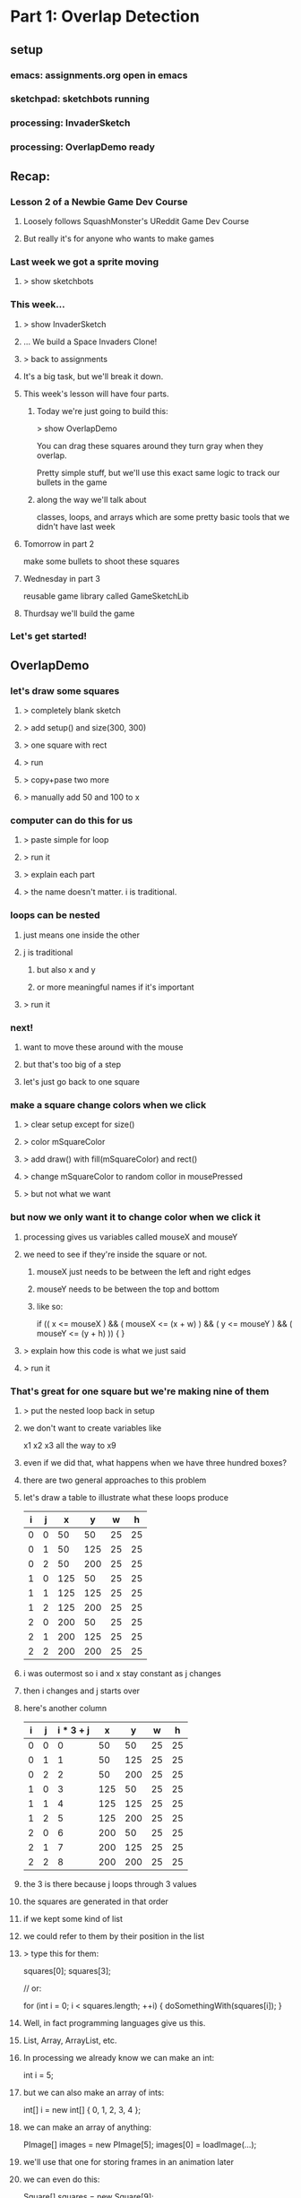 
* Part 1: Overlap Detection
** setup
*** emacs: assignments.org open in emacs
*** sketchpad: sketchbots running
*** processing: InvaderSketch
*** processing: OverlapDemo ready
** Recap:
*** Lesson 2 of a Newbie Game Dev Course
**** Loosely follows SquashMonster's UReddit Game Dev Course
**** But really it's for anyone who wants to make games
*** Last week we got a sprite moving
**** > show sketchbots
*** This week...
**** > show InvaderSketch
**** ... We build a Space Invaders Clone!
**** > back to assignments
**** It's a big task, but we'll break it down.
**** This week's lesson will have four parts.
***** Today we're just going to build this:
> show OverlapDemo

You can drag these squares around
they turn gray when they overlap.

Pretty simple stuff, but we'll use this
exact same logic to track our bullets
in the game

***** along the way we'll talk about
classes, loops, and arrays
which are some pretty basic tools
that we didn't have last week

**** Tomorrow in part 2
make some bullets to shoot these squares
**** Wednesday in part 3
reusable game library called GameSketchLib
**** Thurdsay we'll build the game
*** Let's get started!

** OverlapDemo
*** let's draw some squares
**** > completely blank sketch
**** > add setup() and size(300, 300)
**** > one square with rect
**** > run
**** > copy+pase two more
**** > manually add 50 and 100 to x
*** computer can do this for us
**** > paste simple for loop
**** > run it
**** > explain each part
**** > the name doesn't matter. i is traditional.
*** loops can be nested
**** just means one inside the other
**** j is traditional
***** but also x and y
***** or more meaningful names if it's important
**** > run it
*** next!
**** want to move these around with the mouse
**** but that's too big of a step
**** let's just go back to one square
*** make a square change colors when we click
**** > clear setup except for size()
**** > color mSquareColor
**** > add draw() with fill(mSquareColor) and rect()
**** > change mSquareColor to random collor in mousePressed
**** > but not what we want
*** but now we only want it to change color when we click it
**** processing gives us variables called mouseX and mouseY
**** we need to see if they're inside the square or not.
***** mouseX just needs to be between the left and right edges
***** mouseY needs to be between the top and bottom
***** like so:
  if (( x <= mouseX ) && ( mouseX <= (x + w) ) &&
      ( y <= mouseY ) && ( mouseY <= (y + h) ))
  {
  }
**** > explain how this code is what we just said
**** > run it 
*** That's great for one square but we're making nine of them
**** > put the nested loop back in setup
**** we don't want to create variables like
x1 x2 x3 all the way to x9
**** even if we did that, what happens when we have three hundred boxes?
**** there are two general approaches to this problem
**** let's draw a table to illustrate what these loops produce

| i | j |   x |   y |  w |  h |
|---+---+-----+-----+----+----|
| 0 | 0 |  50 |  50 | 25 | 25 |
| 0 | 1 |  50 | 125 | 25 | 25 |
| 0 | 2 |  50 | 200 | 25 | 25 |
| 1 | 0 | 125 |  50 | 25 | 25 |
| 1 | 1 | 125 | 125 | 25 | 25 |
| 1 | 2 | 125 | 200 | 25 | 25 |
| 2 | 0 | 200 |  50 | 25 | 25 |
| 2 | 1 | 200 | 125 | 25 | 25 |
| 2 | 2 | 200 | 200 | 25 | 25 |


**** i was outermost so i and x stay constant as j changes
**** then i changes and j starts over
**** here's another column

| i | j | i * 3 + j |   x |   y |  w |  h |
|---+---+-----------+-----+-----+----+----|
| 0 | 0 |         0 |  50 |  50 | 25 | 25 |
| 0 | 1 |         1 |  50 | 125 | 25 | 25 |
| 0 | 2 |         2 |  50 | 200 | 25 | 25 |
| 1 | 0 |         3 | 125 |  50 | 25 | 25 |
| 1 | 1 |         4 | 125 | 125 | 25 | 25 |
| 1 | 2 |         5 | 125 | 200 | 25 | 25 |
| 2 | 0 |         6 | 200 |  50 | 25 | 25 |
| 2 | 1 |         7 | 200 | 125 | 25 | 25 |
| 2 | 2 |         8 | 200 | 200 | 25 | 25 |

**** the 3 is there because j loops through 3 values
**** the squares are generated in that order 
**** if we kept some kind of list
**** we could refer to them by their position in the list
**** > type this for them:

squares[0];
squares[3];

// or:

for (int i = 0; i < squares.length; ++i)
{
    doSomethingWith(squares[i]);
}


**** Well, in fact programming languages give us this.
**** List, Array, ArrayList, etc.
**** In processing we already know we can make an int:
int i = 5;
**** but we can also make an array of ints:
int[] i = new int[] { 0, 1, 2, 3, 4 };
**** we can make an array of anything:
PImage[] images = new PImage[5];
images[0] = loadImage(...);
**** we'll use that one for storing frames in an animation later
**** we can even do this:

Square[] squares = new Square[9];

**** which is what we want
**** but what is Square?
**** well if arrays represent the vertical part of our table
**** classes represent the horizontal part
**** it's a collection of fields that work together
**** x, y, w, h make a rectangle
**** w and h are the same so they make a square
**** we can use classes to bundle a bunch of variables into one object
**** We could call our class Rectagle 
**** but I'm going to call it Bounds 
because we're using it to represent the boundaries of our objects
which may or may not look like rectangles on the screen
**** > paste in Bounds(x,y,w,h) constructor
**** > paste in Square extends Bounds (x,y,size) with render
**** > change our loop to make squares and add to array
**** > add a loop to draw them in draw
*** as you can see from this render() method
**** classes are more than just data
**** they have behavior too.
**** we can teach them to handle their own clicks
> add loop inside mousePressed {  if sq.containsPoint() sq.color ... }
> paste in containspoint(x, y) and x2/y2
> run to show them changing colors on click
*** right now we want to move these around and check for overlaps
**** dragging is pretty easy
Square mInHand = null;
> change the color line to mInHand
> explain break inside the for loop
> mouseReleased;
> mouseDragged without mXoff
> run it, point out the jump when you pick up
> fix with mXOff
**** overlap checking has two parts
***** first, we add a method to Bounds
****** so a single Bounds can tell if it overlaps another
****** > paste in overlaps
***** and now we have to test all the combinations
> make sure j = 0 in draw
> paste in draw

Another nested loop does the job.

> run it

*** so that's what we wanted, but hold on a minute.

|   | 0 | 1 | 2 | 3 | 4 | 5 | 6 | 7 | 8 |
|---+---+---+---+---+---+---+---+---+---|
| 0 |   |   |   |   |   |   |   |   |   |
| 1 |   |   |   |   |   |   |   |   |   |
| 2 |   |   |   |   |   |   |   |   |   |
| 3 |   |   |   |   |   |   |   |   |   |
| 4 |   |   |   |   |   |   |   |   |   |
| 5 |   |   |   |   |   |   |   |   |   |
| 6 |   |   |   |   |   |   |   |   |   |
| 7 |   |   |   |   |   |   |   |   |   |
| 8 |   |   |   |   |   |   |   |   |   |


So that's 9 x 9 or 81 checks (remember we start at 0) If we start
adding objects, that table is going to get even bigger. It's always going to be the square of however many objects we have.

Actually we could cut out nine tests here, because we
don't need to check an object against itself.


|   | 0 | 1 | 2 | 3 | 4 | 5 | 6 | 7 | 8 |
|---+---+---+---+---+---+---+---+---+---|
| 0 | . |   |   |   |   |   |   |   |   |
| 1 |   | . |   |   |   |   |   |   |   |
| 2 |   |   | . |   |   |   |   |   |   |
| 3 |   |   |   | . |   |   |   |   |   |
| 4 |   |   |   |   | . |   |   |   |   |
| 5 |   |   |   |   |   | . |   |   |   |
| 6 |   |   |   |   |   |   | . |   |   |
| 7 |   |   |   |   |   |   |   | . |   |
| 8 |   |   |   |   |   |   |   |   | . |


We can do that by changing this line:

  if (mSquares[i].overlaps(mSquares[j]))
  if (i != j && mSquares[i].overlaps(mSquares[j]))

The && symbol short circuits so the right side is never evaluated.

We can also cut out the top half because if square[0] overlaps
square[1], square[1] also overlaps square[0]


|   | 0 | 1 | 2 | 3 | 4 | 5 | 6 | 7 | 8 |
|---+---+---+---+---+---+---+---+---+---|
| 0 | . | . | . | . | . | . | . | . | . |
| 1 |   | . | . | . | . | . | . | . | . |
| 2 |   |   | . | . | . | . | . | . | . |
| 3 |   |   |   | . | . | . | . | . | . |
| 4 |   |   |   |   | . | . | . | . | . |
| 5 |   |   |   |   |   | . | . | . | . |
| 6 |   |   |   |   |   |   | . | . | . |
| 7 |   |   |   |   |   |   |   | . | . |
| 8 |   |   |   |   |   |   |   |   | . |

That brings us down to 36 checks.

To do that
> start j at i + 1

and now we the i vs j check is redundant
> remove i != j 




* Part 2: Bullets
** intro:
we're making sketch invaders (show)
so far we have overlap detection (show)
in this episode: fire with mouse to shoot at frame-animated invaders

** start with overlap detection example
get rid of mousereleased / mouse dragged, boxinhand, and the offsets

leave mousepressed, but make it empty

void mousePressed()
{
    // TODO : fire new Bullet(mouseX, mouseY);
}


** what is a bullet?

    class Bullet extends Rectangle
    {
        Bullet(float x, float y)
        {
            super(x, y, 10, 20);
        }
    }

** extract Rectangle from Square

    run to test



** let's start with 10 bullets.
final int kBulletW = 10;
final int kBulletH = 20;

        super(x, y, kBulletW, kBulletH);

    for (int i = 0; i < kBulletCount; ++i)
    {
        mBullets[i] = new Bullet(kBulletW * i, height - kBulletH);
    }

** now to draw them
let's ignore the collision detection code up here for the time being,
and just draw our bullets. We'll make them gold.

    fill(#FFCC33);
    for (int i = 0; i < kBulletCount; ++i)
    {
        mBullets[i].render();
    }

** so let's fire a bullet

well... first we have to decide which one. let's take the first one for now.

void mousePressed()
{
    Bullet b = mBullets[0];
    b.x = mouseX;
    b.y = height - kBulletH * 2;
}

** now let's make it move.
two parts: we want it to move, but we only want the one's we've fired to move.

in Bullet:
    boolean alive = false;
    
    float dy = -1;
    float dx = 0;

    void update()
    {
        if (this.alive)
        {
            y += dy;
            x += dx;
        }
    }
    

now we need to make it alive when we fire it. let's make a
new method for that.

    void fire(float x, float y)
    {
        this.x = x;
        this.y = y;
        this.alive = true;
    }


and now we update mousePressed() to use the new interface:

void mousePressed()
{
    Bullet b = mBullets[0];
    b.fire(mouseX, height - kBulletH * 2);
}


at top of loop in draw:

    for (int i = 0; i < kBulletCount; ++i)
    {
        mBullets[i].update();
    }



** okay, so that's too slow, and worse, it resets each time we fire

// extract method:
Bullet nextBullet()
{
    return mBullets[0];
}


Bullet nextBullet()
{
    for (int i = 0; i < kBulletCount; ++i)
    {
        if (! mBullets[i].alive)
        {
            return mBullets[i];
        }
    }
    // always return a bullet so we don't have to check for null
    return mBullets[0];
}



** recycling
Bounds SCREEN_BOUNDS;

SCREEN_BOUNDS = new Bounds(0, 0, width, height);


            if (! bullet.overlaps(SCREEN_BOUNDS))
            {
                bullet.alive = false;
            }



we could put this in Bullet.update() but to me
t's really more about the interaction between
objects, and not the object itself.

so let's make a game-wide update()


** extract update() and render() from draw()


we end up with this:

void update()
{
    for (int i = 0; i < kBulletCount; ++i)
    {
        Bullet b = mBullets[i];
        if (b.overlaps(SCREEN_BOUNDS))
        {
            b.update();
        }
        else
        {
            b.alive = false;
        }
    }
}



** now we can clean up our ammo display:

    int bulletsLeft = 0;

...

        if (! b.alive)
        {
            b.x = kBulletW * bulletsLeft++;
            b.y = height - kBulletH;
        }



** that's a lot of bullets, so let's speed them up and limit it to 5

final int kBulletCount = 3;

// let's add this while we're at it:
final float kBulletSpeed = -3.75;


and in Bullet:

    float dy = 0;
    float dx = 0;
        dy = kBulletSpeed;

** and:

int mBulletsLeft = kBulletCount;

void mousePressed()
{
    if (mBulletsLeft > 0)


// in update, after the loop:
    mBulletsLeft = bulletsLeft;



** now let's fix collisions

our collision code wound up in render() which is probably the wrong place.

i put it there because of these fill calls, but now we have a better option.

we can check for collisions with a bullet and then set an alive flag.

this way we can draw the enemies exploding later, and have bullets pass through the anamation.

so... that means we need to add the alive flag from bullet up into a superclass.

in fact, let's actually make a new superclass for all our game objects.

** GameObject

we'll put it above rectangle, so:

copy and paste Rectangle

change the class and constructor name to GameObject

add:
    boolean alive = true;
    float dx = 0;
    float dy = 0;



make render() empty

add:

    public void update()
    {
    }



in Bullet, remove the variables but add to the constructor:

alive = false;

now all of our objects can be alive or dead, and we can:

**  separate the overlap stuff from the render stuff.

[scroll to the overlap logic]


copy the  INSIDE part of the loop (the j stuff only)
 update()... right BEFORE "if (! b.alive) {}"

scroll back down and replace the outer loop contents with:

        fill(mSquares[i].alive ? #FFFFFF : #CCCCCC);
        mSquares[i].render();


[scroll back up]

we actually don't care about the squares overlapping anymore
and we don't care if bullets overlap each other
we only care about bullets overlapping with the squares

we're already in a loop that goes through the bullets,
so we can just test this one bullet against b

remove the i!=j

        for (int j = 0; j < kSquareCount; ++j)
        {
            Square sq = mSquares[j];
            if (sq.alive && b.overlaps(sq))
            {
                sq.alive = false;
                b.alive = false;
            }
        }

we don't need to do this loop if the bullet is dead

if (b.alive)
...
else

** and now we have something that's starting to feel a bit like space invaders!

** That's all for this video.
A lot of what we've done up to this point is really
kind of universal to any game.

So in the next video, we're going to take a step back
and see if we can separate out the generic parts into
a reusable framework.

Seeya then!


* part 3 lecture : A Game Sketch Library
** setup
- BulletDemo open in eclipse on left but AS A JAVA FILE
- RefactorDemo open in eclipse on right as a PDE file
- both open in WinMerge
- VPP open to GameSketchLib class diagram
- Illustrator open to the sprite sheet
- GameSketchLib open in processing (with tabs)
- have last week's image folder handy
- github page open in chrome
** RefactoredDemo
*** show the demo
refactoring is about removing duplication and improving the design.
only thing visibly different is that I added a menu
but under the hood all kinds of things changed
*** in fact, i kind of got carried away.
I wound up turning this refactoring exercise into a complete game engine.
*** show GameSketchLib at github
[ show source/GameSketchLib directory ]

You can kind of see there's a lot there, some of it's new,
but most of it is just cleaned up and redesigned versions
of ideas we've already seen.

Anyway, we'd be here forever if I tried to explain every line,
so I'm just going to give you the highlights.

*** By the way: all the sketches and the course materials are in here
[show top level README with the table]

Lecture notes and demos are under the course directory.

[show week 02 directory]

[show the BulletDemo source] what we did yesterday

[show week02.org]
[search for >>> ]

>>> Here's the script for what I'm saying now. :) <<<

Anyway... Back to our story. 
Let's take a look at what changed.

** Going to use a couple tools to show the changes
*** WinMerge
just shows the differences between any two files
I put old on the left, new on the right.

Here you can see there's a bunch of gold on the right, because
I moved a lot of the reusable stuff into new classes that aren't
part of the main code.

Then most of the sketch variables and the setup code is gone,
because I've moved all that into a class of its own too.

Then there are just lots of little changes. If you're really
curious, I kept a log of what I did. It's in the git repository
under "refactoring.org".

*** Eclipse
has a very basic processing mode
But it's a very solid java IDE.
Since processing code is ALMOST java, we can use it to navigate.
[Stick the whole thing in Browse.java in Eclipse]

** So: The first thing I did was create GameGroup
*** GameGroup takes the place of GameObject[]
so mBullets[] and mSquares[] : now they're GameGroups
*** Once we do that, we have a place to encapsulate a bunch of common tasks that deal with groups
**** example: in BulletDemo::update, we loop through all the squares and bullets and see if they overlap
**** but overlapping two groups is very very common
**** so we can move that up into GameGroup.overlaps
**** other examples:
***** BulletDemo::render() had two loops
****** now we just have two calls to Group.render()
****** i moved the color switching stuff up into rectangle
****** [show GameGroup.render]
***** we can also do GameGroup.update() to update all members
****** That means you can control which groups are updated or rendered first,
or hide an entire group at once.
***** Also a good place for common queries
****** last time we had nextBullet()
****** firstDead
we'll use this again to remove dead aliens in the next video
****** firstAlive
****** I'll probably add a lot more as we go along.

** Let's talk about GameStates
*** Gamestates are just top-level GameGroups
[point out the old render again]
[show how it maps to the new render]
*** so your MenuState might be a GameGroup with a bunch of text objects
[show TitleState and PlayState] - we'll look at them again in a minute
and your PlayState would have your game objects
but they're both just groups of objects that need to be updated and rendered
Actually, GameState does a litle bit more.

*** Show the base GameState class
**** create is just a placeholder for you to add your stuff
**** render draws a background
**** it also has the empty event handlers
***** these may go away
***** i'll show you a universal keyboard handler in a bit
***** but the basic idea is the same:
**** the top level event handlers just dispatch to Game
***** [show top level draw() at hte bottom]
***** Game is always the same object (Singleton)
***** Game dispatches to the current state, which can change at any time

*** Show Game
**** Singleton: You don't use the class, just the one instance.
**** init and switchState are the interface
**** init takes the place of a constructor
it creates a Bounds object so we can test if things are offscreen
and then calls switchState on whatever you passed in.
**** switchState sets the state

*** Show TitleState
**** Just overrides render()
**** Not a very good example, but I didn't have GameText objects.
*** Show MenuState from GameSketchLib
**** GameText is just another GameObject, so you can add it.
**** Then you don't even need a render() - it's all generic.
**** Show again: it draws the background, then everything in the group.
**** [Run GameSketchLib so you can see it]
*** Back to PlayState from the RefactorDemo
**** all the top level variables are inside the class
**** create() takes the place of setup()
**** our top level update() is now just the update method
**** and our top level mousePressed is now just the mousePressed() method
**** PlayState and TitleState both have mousePressed() but only one gets called
because the main mousePressed() calls Game.state.mousePressed()
and there's only one Game.state at a time.
**** The only other real difference is I added a check for killing all the squares:
if firstAlive() == null
that means there are no living invaders, so you win.

** That's pretty much it for RefactorDemo, but I didn't stop there
*** show the uml diagram
**** This is a UML class diagram for GameSketchLib
***** The arrows indicate subclassing.
***** GameBounds is still at the top, etc.
***** the gray ones are all new since RefactorDemo
***** We'll look at each of them in a minute.
***** But first:
**** This definitely isn't perfect
***** May change as the library evolves.
***** GameGroup doesn't really need GameBounds
**** I was sort of emulating Flixel
***** [show flixel uml diagram]
***** FlxObject has Bounds stuff
***** FlxObject and FlxGroup subclass FlxBasic
***** But you can see state is a group, sprite is an FlxObject
***** Our Game singleton is a cross between FlxGame and FlxG.
***** Really solid library, and I may steal even more later. :)
**** Let's look at the new classes
** GameMath
*** only one method so far, which I stole from XNA.
*** > show clamp
** GameText
*** We already saw this in the MenuState
*** Just an object that draws text.
*** Weird processing-js bug, but don't worry about it.
*** Just text at a coordinate.
*** Only one font at the moment, but you can change it
**** > show Game.init
**** processing-js uses truetype via the browser
**** processing uses vlw files
**** > tools / create font 
**** CONFIG_JVM is a boolean
***** > explain what the ? : does
***** wanted to run same code in either environment
***** made this up so code could handle either case
***** (may be a better way, but I couldn't find it)
***** magic is in GameSketchLib.pde
javascript runtime makes an empty object look like this
in java, the toString() returns a string with a memory address in hex
so I just set a boolean based on that string.
the other lines are just different ways to write it
*** Anyway, to change the font, just set defaultFont to something else
*** Next Topic!

** GameKeys
*** generalized version of what we did last week
*** that one only handled the WASD/arrow keys
*** this handles everything
*** instead of fiddling bits, we just have a hashmap full of booleans
**** like a filing cabinet
**** look things up by an identifier (key)
**** keys are unique
**** here the keys are characters and the numeric keyCodes
**** > show example at the bottom
*** > briefly mention the keyboard bug from last week
**** works in processing but not in processing-js
**** in short, you can't use CODED as a case in a switch statement
**** keyboard_tests directory has details
**** i submitted a bug report
**** this code works around the problem

** GameSheet
*** last week, every image was separate.
> show last week's images
*** we hadn't talked about arrays or loops or classes
*** now it's pretty easy
*** uses the same CONFIG_PJS trick for the "data" directory.
*** constructor takes an imagename and a grid size and builds a list of squares
> show our sprite sheet in illustrator
note the 50 x 50 grid - all the same size
frame numbers start at 0 in upper left
*** you can ask it for a single frame or an array
*** ... which will come in handy, since next up is sprites
** GameSprite
*** Just a GameObject that shows an image
*** two constructors
**** array of images
**** still image
just for convenience
turns it into an array inside
*** both call sizeToFrame
**** which updates the bounds
**** xOffset and yOffset 
sprites can rotate
this just figures out the center
which we'll see in the next video
*** update() does flipbook-style animation 
**** just cycles through the frame every tick
**** has its own framerate from the timer
we'll look at GameTimer in a second
**** the ++ increments the frame and then % wraps around
**** turn off flipbook with .animated 
might not want to cycle even though you have multiple frames
example: robots last week only change frame to match direction
*** we'll see randomize tomorrow
*** render does rotation magic.
we don't need to worry about it.
** Last but not Least : GameTimer
*** > jump to update and highlight Game.frameMillis
**** how many milliseconds have passed since the last update
**** > might as well show Game.update
*** GameTimer just makes that more usable
we saw it for animation
also use it to schedule anything
can have more than one
two things at different intervals ? two gametimers
in fact, each sprite's animation Timer is separate
*** Here's how to use it
> show doc comment
GameTimer timer = new GameTimer(number * SECONDS);
then in your update, call timer.update() and check for ready
(we just saw that in GameSprite)
*** change speed any time with setTicksPerSecond()
or just set millisPerTick directly.
** Okay, that's the tour!
Next video we're going to use all this to make our game!
If you want to play with it:
> show the live link in the browser


* Part 4: InvaderSketch
** setup
have completed InvaderSketch code open for copy/paste
** > show InvaderSketch
last time we walked through GameSketchLib
now we're going to use it to build this!
** > set up a new game
*** > run source.pde
*** > BaseGameSketch open/save as
*** > MenuState: change click to press enter
** set up our groups
*** > add the member variables
*** > add groups to the state at bottom of create()
**** they're empty but that doesn't hurt anything
** > create HeroSprite class and move him
*** > goE/goW/clamp to move
*** spacebar to shoot
**** Bullet class is same as before except two things:
***** first, it's a sprite instead of a rectangle
uses getFrames but not Animated
we'll see that again when we do the shields
***** second, slightly different collision detection
trueBounds
gets reset in update()
kind of a hack, but it'll work for now

also, other.hurt() instead of other.alive = false

**** USING the bullets is almost exactly the same

class Bullet extends GameSprite

final int kBulletCount = 3;
final float kBulletSpeed = -3.75;
int mBulletsLeft = kBulletCount;

void createBullets()
void updateHeroBullets()

*** > play game : move and shoot
** > Add the aliens
*** > Use this version to demo flipbook animation
class ShipInvader extends GameSprite
{
    ShipInvader(int x, int y)
    {
        super(x, y, SHEET.getFrame(1));
    }    
}


class SpinInvader extends GameSprite
{
    SpinInvader(int x, int y)
    {
        super(x, y, SHEET.getFrames(new int[] { 2, 3 }));
    }
}

class JellInvader extends GameSprite
{
    JellInvader(int x, int y)
    {
        super(x, y, SHEET.getFrames(new int[] { 8, 9, 10, 11 }));
    }
}
*** > paste in the nested create loop
just a couple nested loops
same thing we did with squares last time

except we added a switch statement

also adding them to a group as we go
notice the mShipInvaders distinct from mInvaders
add them to TWO groups because we'll pick one randomly to shoot

*** > play the game : enemies should die
*** > add movement animations
**** paste in JellInvader.update and yDrift
**** paste in SpinInvader.update and yDelta
> show how the rotation stuff works
turn on DEBUG
note: rotates around center
sprite's x and y is still the upper left corner
*** > show what randomize() does
*** > paste in the for movement randomization 

** > make the aliens move
*** > paste updateInvaders()
**** comment out the game over check
**** > run to show what it does
**** let's see how it works
**** removeDead:
mInvaders.removeDead is just a tiny optimization
mShipInvaders.removeDead is important, though, since they'll shoot back
**** real quick: something new in GameGroup.removeDead
... a while loop!
don't want to use a for loop if you're changing the arraylist
true is always true so it goes on forever
but our old friend break is here too.
break jumps to the end of loops too.
**** okay, back to updateInvaders()
*** We're using a GamTimer to control the animation
we saw GameTimer yesterday
our spin and up/down animations don't really need accurate timing
but this one matters, because game over if they reach the bottom

*** other than the timer, pretty much same as the other movement animations
in fact: may end up moving this repeating code into a GameTween class
*** anyway: here the fleet moves 2px every tenth of a second.
*** moves down every time it hits the wall

** enemy fire
*** > paste enemyFire() , add to update(), and run it
*** another use for randomize
**** before we just wanted them to be out of sync
**** here want to vary the time between shots
**** random, but make it about every 2 seconds on average
***** so set it to 4 seconds
***** half the time it'll be between 0 and 2s
***** half the time it'll be between 2 and 4 seconds
***** so 2s is right in the middle
**** true parameter makes timer ready immediately
that randomizes the first shot
otherwise, since we don't call random until the timer is ready
the first shot would always take the full 4 seconds
**** but wait a bit so the player can warm up

*** bullet kills hero, so...
**** > paste in GameOverState
Basically same as MenuState
Different Text
Goes to menustate
**** > paste in Hero.onDeath()
**** > run it. catch a bullet. die.
*** two other end states:
**** first, you can kill al the invaders
***** > paste checkForWin line in update
***** > paste WinState
just extends GameOverState with different text
**** final end state is if alien reaches the ground
***** > uncomment that in updateInvaders
***** it works, but we won't sit around and watch to make sure

** Last Step: add shields
*** > paste in Shield
*** > show the frames in illustrator
*** we just override hurt() to make it happen
*** > add updateShields() to update()

